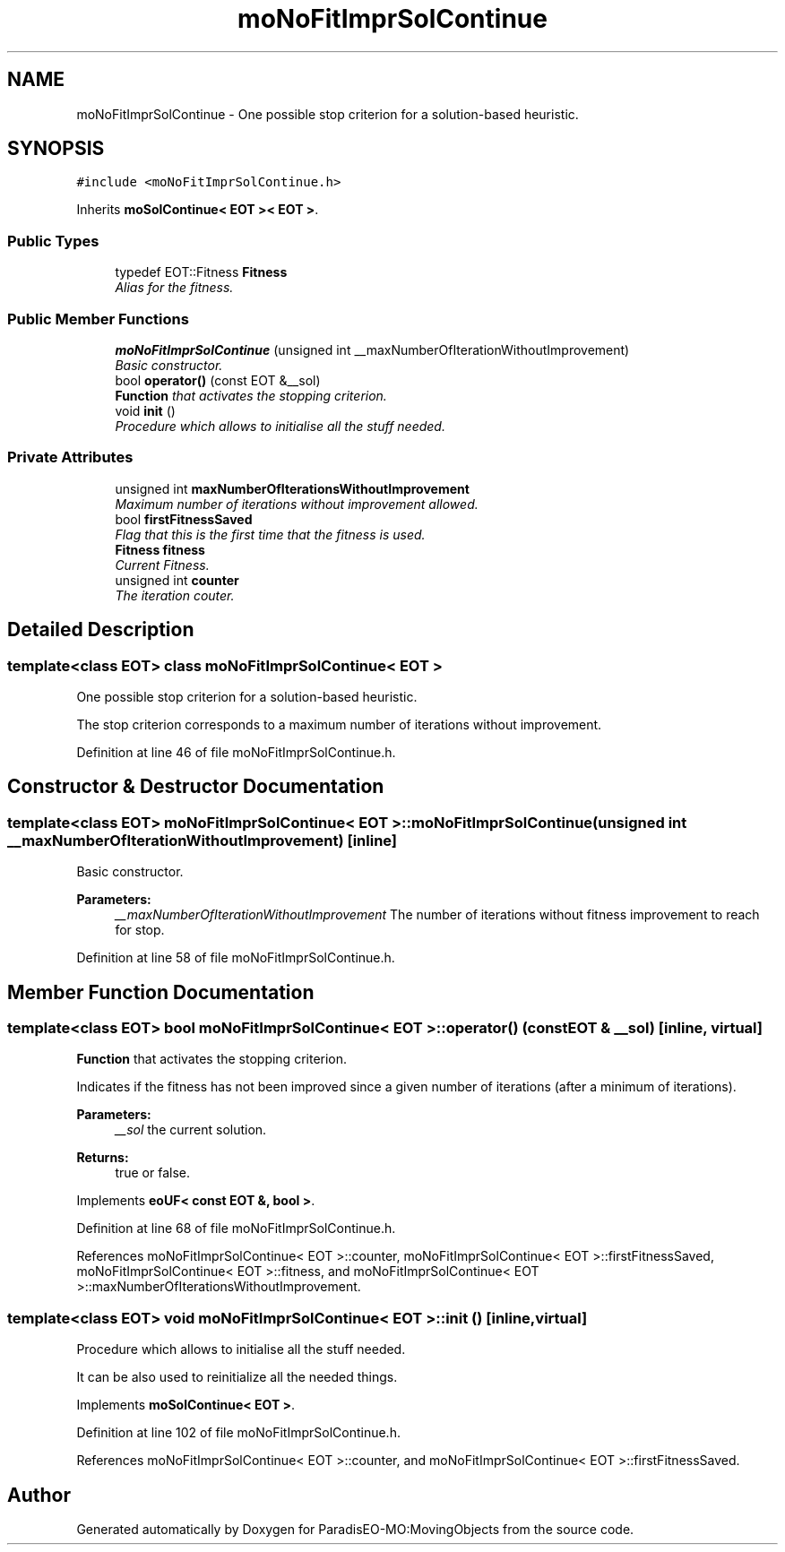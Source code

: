 .TH "moNoFitImprSolContinue" 3 "11 Oct 2007" "Version 1.0" "ParadisEO-MO:MovingObjects" \" -*- nroff -*-
.ad l
.nh
.SH NAME
moNoFitImprSolContinue \- One possible stop criterion for a solution-based heuristic.  

.PP
.SH SYNOPSIS
.br
.PP
\fC#include <moNoFitImprSolContinue.h>\fP
.PP
Inherits \fBmoSolContinue< EOT >< EOT >\fP.
.PP
.SS "Public Types"

.in +1c
.ti -1c
.RI "typedef EOT::Fitness \fBFitness\fP"
.br
.RI "\fIAlias for the fitness. \fP"
.in -1c
.SS "Public Member Functions"

.in +1c
.ti -1c
.RI "\fBmoNoFitImprSolContinue\fP (unsigned int __maxNumberOfIterationWithoutImprovement)"
.br
.RI "\fIBasic constructor. \fP"
.ti -1c
.RI "bool \fBoperator()\fP (const EOT &__sol)"
.br
.RI "\fI\fBFunction\fP that activates the stopping criterion. \fP"
.ti -1c
.RI "void \fBinit\fP ()"
.br
.RI "\fIProcedure which allows to initialise all the stuff needed. \fP"
.in -1c
.SS "Private Attributes"

.in +1c
.ti -1c
.RI "unsigned int \fBmaxNumberOfIterationsWithoutImprovement\fP"
.br
.RI "\fIMaximum number of iterations without improvement allowed. \fP"
.ti -1c
.RI "bool \fBfirstFitnessSaved\fP"
.br
.RI "\fIFlag that this is the first time that the fitness is used. \fP"
.ti -1c
.RI "\fBFitness\fP \fBfitness\fP"
.br
.RI "\fICurrent Fitness. \fP"
.ti -1c
.RI "unsigned int \fBcounter\fP"
.br
.RI "\fIThe iteration couter. \fP"
.in -1c
.SH "Detailed Description"
.PP 

.SS "template<class EOT> class moNoFitImprSolContinue< EOT >"
One possible stop criterion for a solution-based heuristic. 

The stop criterion corresponds to a maximum number of iterations without improvement. 
.PP
Definition at line 46 of file moNoFitImprSolContinue.h.
.SH "Constructor & Destructor Documentation"
.PP 
.SS "template<class EOT> \fBmoNoFitImprSolContinue\fP< EOT >::\fBmoNoFitImprSolContinue\fP (unsigned int __maxNumberOfIterationWithoutImprovement)\fC [inline]\fP"
.PP
Basic constructor. 
.PP
\fBParameters:\fP
.RS 4
\fI__maxNumberOfIterationWithoutImprovement\fP The number of iterations without fitness improvement to reach for stop. 
.RE
.PP

.PP
Definition at line 58 of file moNoFitImprSolContinue.h.
.SH "Member Function Documentation"
.PP 
.SS "template<class EOT> bool \fBmoNoFitImprSolContinue\fP< EOT >::operator() (const EOT & __sol)\fC [inline, virtual]\fP"
.PP
\fBFunction\fP that activates the stopping criterion. 
.PP
Indicates if the fitness has not been improved since a given number of iterations (after a minimum of iterations). 
.PP
\fBParameters:\fP
.RS 4
\fI__sol\fP the current solution. 
.RE
.PP
\fBReturns:\fP
.RS 4
true or false. 
.RE
.PP

.PP
Implements \fBeoUF< const EOT &, bool >\fP.
.PP
Definition at line 68 of file moNoFitImprSolContinue.h.
.PP
References moNoFitImprSolContinue< EOT >::counter, moNoFitImprSolContinue< EOT >::firstFitnessSaved, moNoFitImprSolContinue< EOT >::fitness, and moNoFitImprSolContinue< EOT >::maxNumberOfIterationsWithoutImprovement.
.SS "template<class EOT> void \fBmoNoFitImprSolContinue\fP< EOT >::init ()\fC [inline, virtual]\fP"
.PP
Procedure which allows to initialise all the stuff needed. 
.PP
It can be also used to reinitialize all the needed things. 
.PP
Implements \fBmoSolContinue< EOT >\fP.
.PP
Definition at line 102 of file moNoFitImprSolContinue.h.
.PP
References moNoFitImprSolContinue< EOT >::counter, and moNoFitImprSolContinue< EOT >::firstFitnessSaved.

.SH "Author"
.PP 
Generated automatically by Doxygen for ParadisEO-MO:MovingObjects from the source code.
